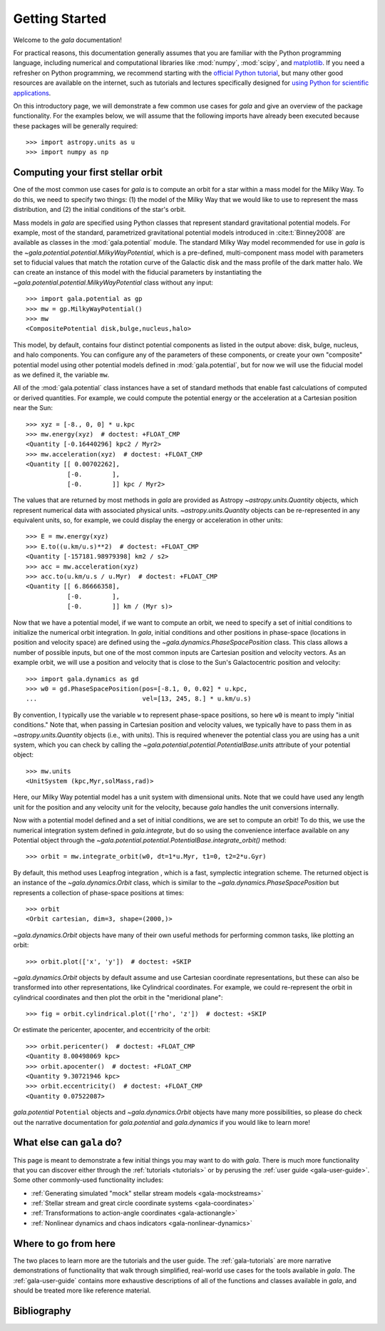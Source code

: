 .. _gala-getting-started:

***************
Getting Started
***************

Welcome to the `gala` documentation!

.. TODO: in the paragraph below, switch the matplotlib link to :mod:`matplotlib`
.. when they add a top-level module definition

For practical reasons, this documentation generally assumes that you are
familiar with the Python programming language, including numerical and
computational libraries like :mod:`numpy`, :mod:`scipy`, and `matplotlib
<https://matplotlib.org/>`_. If you need a refresher on Python programming, we
recommend starting with the `official Python tutorial
<https://docs.python.org/3/tutorial/>`_, but many other good resources are
available on the internet, such as tutorials and lectures specifically designed
for `using Python for scientific applications <https://scipy-lectures.org/>`_.

On this introductory page, we will demonstrate a few common use cases for `gala`
and give an overview of the package functionality. For the examples
below, we will assume that the following imports have already been executed
because these packages will be generally required::

    >>> import astropy.units as u
    >>> import numpy as np


Computing your first stellar orbit
==================================

One of the most common use cases for `gala` is to compute an orbit for a star
within a mass model for the Milky Way. To do this, we need to specify two
things: (1) the model of the Milky Way that we would like to use to represent
the mass distribution, and (2) the initial conditions of the star's orbit.

Mass models in `gala` are specified using Python classes that represent
standard gravitational potential models. For example, most of the standard,
parametrized gravitational potential models introduced in :cite:t:`Binney2008`
are available as classes in the :mod:`gala.potential` module. The standard Milky
Way model recommended for use in `gala` is the
`~gala.potential.potential.MilkyWayPotential`, which is a pre-defined,
multi-component mass model with parameters set to fiducial values that match the
rotation curve of the Galactic disk and the mass profile of the dark matter
halo. We can create an instance of this model with the fiducial parameters by
instantiating the `~gala.potential.potential.MilkyWayPotential` class without
any input::

    >>> import gala.potential as gp
    >>> mw = gp.MilkyWayPotential()
    >>> mw
    <CompositePotential disk,bulge,nucleus,halo>

This model, by default, contains four distinct potential components as listed in
the output above: disk, bulge, nucleus, and halo components. You can configure
any of the parameters of these components, or create your own "composite"
potential model using other potential models defined in :mod:`gala.potential`,
but for now we will use the fiducial model as we defined it, the variable
``mw``.

All of the :mod:`gala.potential` class instances have a set of standard methods
that enable fast calculations of computed or derived quantities. For example,
we could compute the potential energy or the acceleration at a Cartesian
position near the Sun::

    >>> xyz = [-8., 0, 0] * u.kpc
    >>> mw.energy(xyz)  # doctest: +FLOAT_CMP
    <Quantity [-0.16440296] kpc2 / Myr2>
    >>> mw.acceleration(xyz)  # doctest: +FLOAT_CMP
    <Quantity [[ 0.00702262],
               [-0.        ],
               [-0.        ]] kpc / Myr2>

The values that are returned by most methods in `gala` are provided as Astropy
`~astropy.units.Quantity` objects, which represent numerical data with
associated physical units. `~astropy.units.Quantity` objects can be
re-represented in any equivalent units, so, for example, we could display the
energy or acceleration in other units::

    >>> E = mw.energy(xyz)
    >>> E.to((u.km/u.s)**2)  # doctest: +FLOAT_CMP
    <Quantity [-157181.98979398] km2 / s2>
    >>> acc = mw.acceleration(xyz)
    >>> acc.to(u.km/u.s / u.Myr)  # doctest: +FLOAT_CMP
    <Quantity [[ 6.86666358],
               [-0.        ],
               [-0.        ]] km / (Myr s)>

Now that we have a potential model, if we want to compute an orbit, we need to
specify a set of initial conditions to initialize the numerical orbit
integration. In `gala`, initial conditions and other positions in phase-space
(locations in position and velocity space) are defined using the
`~gala.dynamics.PhaseSpacePosition` class. This class allows a number of
possible inputs, but one of the most common inputs are Cartesian position and
velocity vectors. As an example orbit, we will use a position and velocity that
is close to the Sun's Galactocentric position and velocity::

    >>> import gala.dynamics as gd
    >>> w0 = gd.PhaseSpacePosition(pos=[-8.1, 0, 0.02] * u.kpc,
    ...                            vel=[13, 245, 8.] * u.km/u.s)

By convention, I typically use the variable ``w`` to represent phase-space
positions, so here ``w0`` is meant to imply "initial conditions." Note that,
when passing in Cartesian position and velocity values, we typically have to
pass them in as `~astropy.units.Quantity` objects (i.e., with units). This is
required whenever the potential class you are using has a unit system, which you
can check by calling the `~gala.potential.potential.PotentialBase.units`
attribute of your potential object::

    >>> mw.units
    <UnitSystem (kpc,Myr,solMass,rad)>

Here, our Milky Way potential model has a unit system with dimensional units.
Note that we could have used any length unit for the position and any velocity
unit for the velocity, because `gala` handles the unit conversions internally.

Now with a potential model defined and a set of initial conditions, we are set
to compute an orbit! To do this, we use the numerical integration system defined
in `gala.integrate`, but do so using the convenience interface available on any
Potential object through the
`~gala.potential.potential.PotentialBase.integrate_orbit()` method::

    >>> orbit = mw.integrate_orbit(w0, dt=1*u.Myr, t1=0, t2=2*u.Gyr)

By default, this method uses Leapfrog integration , which is a fast, symplectic
integration scheme. The returned object is an instance of the
`~gala.dynamics.Orbit` class, which is similar to the
`~gala.dynamics.PhaseSpacePosition` but represents a collection of phase-space
positions at times::

    >>> orbit
    <Orbit cartesian, dim=3, shape=(2000,)>

`~gala.dynamics.Orbit` objects have many of their own useful methods for
performing common tasks, like plotting an orbit::

    >>> orbit.plot(['x', 'y'])  # doctest: +SKIP

.. plot::
    :align: center
    :context: close-figs
    :width: 60%

    import astropy.units as u
    import matplotlib.pyplot as plt
    import numpy as np
    import gala.dynamics as gd
    import gala.potential as gp

    mw = gp.MilkyWayPotential()
    w0 = gd.PhaseSpacePosition(pos=[-8.1, 0, 0.02] * u.kpc,
                               vel=[13, 245, 8.] * u.km/u.s)
    orbit = mw.integrate_orbit(w0, dt=1*u.Myr, t1=0, t2=2*u.Gyr)

    orbit.plot(['x', 'y'])

`~gala.dynamics.Orbit` objects by default assume and use Cartesian coordinate
representations, but these can also be transformed into other representations,
like Cylindrical coordinates. For example, we could re-represent the orbit in
cylindrical coordinates and then plot the orbit in the "meridional plane"::

    >>> fig = orbit.cylindrical.plot(['rho', 'z'])  # doctest: +SKIP

.. plot::
    :align: center
    :context: close-figs
    :width: 60%

    fig = orbit.cylindrical.plot(['rho', 'z'])

Or estimate the pericenter, apocenter, and eccentricity of the orbit::

    >>> orbit.pericenter()  # doctest: +FLOAT_CMP
    <Quantity 8.00498069 kpc>
    >>> orbit.apocenter()  # doctest: +FLOAT_CMP
    <Quantity 9.30721946 kpc>
    >>> orbit.eccentricity()  # doctest: +FLOAT_CMP
    <Quantity 0.07522087>

`gala.potential` ``Potential`` objects and `~gala.dynamics.Orbit` objects have
many more possibilities, so please do check out the narrative documentation for
`gala.potential` and `gala.dynamics` if you would like to learn more!


What else can ``gala`` do?
==========================

This page is meant to demonstrate a few initial things you may want to do with
`gala`. There is much more functionality that you can discover either through
the :ref:`tutorials <tutorials>` or by perusing the :ref:`user guide
<gala-user-guide>`. Some other commonly-used functionality includes:

- :ref:`Generating simulated "mock" stellar stream models <gala-mockstreams>`
- :ref:`Stellar stream and great circle coordinate systems <gala-coordinates>`
- :ref:`Transformations to action-angle coordinates <gala-actionangle>`
- :ref:`Nonlinear dynamics and chaos indicators <gala-nonlinear-dynamics>`


Where to go from here
=====================

The two places to learn more are the tutorials and the user guide. The
:ref:`gala-tutorials` are more narrative demonstrations of functionality that
walk through simplified, real-world use cases for the tools available in `gala`.
The :ref:`gala-user-guide` contains more exhaustive descriptions of all of the
functions and classes available in `gala`, and should be treated more like
reference material.


Bibliography
============

.. bibliography::
    :cited:
